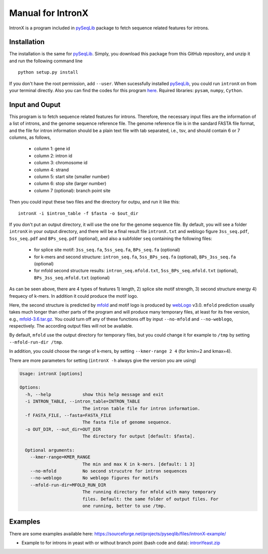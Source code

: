 ==================
Manual for IntronX
==================

IntronX is a program included in pySeqLib_ package to fetch sequence related 
features for introns. 

.. _pySeqLib: https://github.com/huangyh09/pyseqlib


Installation
============

The installation is the same for pySeqLib_. Simply, you download this package 
from this GitHub repository, and unzip it and run the following command line 

::

    python setup.py install

If you don't have the root permission, add ``--user``. When sucessfully 
installed pySeqLib_, you could run ``intronX`` on from your terminal directly. 
Also you can find the codes for this program here_. 
Rquired libraries: ``pysam``,  ``numpy``, ``Cython``.

.. _pySeqLib: https://github.com/huangyh09/pyseqlib
.. _here: https://github.com/huangyh09/pyseqlib/blob/master/pyseqlib/intronX/intronX.py


Input and Ouput
===============

This program is to fetch sequence related features for introns. Therefore, the 
necessary input files are the information of a list of introns, and the genome 
sequence reference file. The genome reference file is in the sandard FASTA file 
format, and the file for intron information should be a plain text file with 
tab separated, i.e., tsv, and should contain 6 or 7 columns, as follows,

  * column 1: gene id
  * column 2: intron id
  * column 3: chromosome id
  * column 4: strand
  * column 5: start site (smaller number)
  * column 6: stop site (larger number)
  * column 7 (optional): branch point site

Then you could input these two files and the directory for outpu, and run it 
like this:

::

  intronX -i $intron_table -f $fasta -o $out_dir

If you don't put an output directory, it will use the one for the genome 
sequence file. By default, you will see a folder ``intronX`` in your output 
directory, and there will be a final result file ``intronX.txt`` and weblogo 
figure ``3ss_seq.pdf``, ``5ss_seq.pdf`` and ``BPs_seq.pdf`` (optional), and 
also a subfolder ``seq`` containing the following files: 

  * for splice site motif: ``3ss_seq.fa``, ``5ss_seq.fa``, ``BPs_seq.fa`` 
    (optional)
  * for k-mers and second structure: ``intron_seq.fa``, ``5ss_BPs_seq.fa`` 
    (optional), ``BPs_3ss_seq.fa`` (optional)
  * for mfold second structure results: ``intron_seq.mfold.txt``, 
    ``5ss_BPs_seq.mfold.txt`` (optional), ``BPs_3ss_seq.mfold.txt`` (optional)

As can be seen above, there are 4 types of features 1) length, 2) splice site 
motif strength, 3) second structure energy 4) frequecy of k-mers. In addition 
it could produce the motif logo. 

Here, the second structure is predicted by 
mfold_ and motif logo is produced by webLogo_ v3.0. ``mfold`` prediction usually 
takes much longer than other parts of the program and will produce many 
temporary files, at least for its free version, e.g., mfold-3.6.tar.gz_. You 
could turn off any of these functions off by input ``--no-mfold`` and 
``--no-weblogo``, respectively. The according output files will not be 
available.

By default, ``mfold`` use the output directory for temporary 
files, but you could change it for example to ``/tmp`` by setting 
``--mfold-run-dir /tmp``. 

In addition, you could choose the range of k-mers, 
by setting ``--kmer-range 2 4`` (for kmin=2 and kmax=4).

.. _webLogo: https://github.com/WebLogo/weblogo
.. _mfold: http://unafold.rna.albany.edu/?q=mfold/download-mfold
.. _mfold-3.6.tar.gz: http://unafold.rna.albany.edu/download/mfold-3.6.tar.gz


There are more parameters for setting (``intronX -h`` always give the version 
you are using)

.. code-block:: html

  Usage: intronX [options]

  Options:
    -h, --help            show this help message and exit
    -i INTRON_TABLE, --intron_table=INTRON_TABLE
                          The intron table file for intron information.
    -f FASTA_FILE, --fasta=FASTA_FILE
                          The fasta file of genome sequence.
    -o OUT_DIR, --out_dir=OUT_DIR
                          The directory for output [default: $fasta].

    Optional arguments:
      --kmer-range=KMER_RANGE
                          The min and max K in k-mers. [default: 1 3]
      --no-mfold          No second strucutre for intron sequences
      --no-weblogo        No weblogo figures for motifs
      --mfold-run-dir=MFOLD_RUN_DIR
                          The running directory for mfold with many temporary
                          files. Default: the same folder of output files. For
                          one running, better to use /tmp.


Examples
========

There are some examples available here: 
https://sourceforge.net/projects/pyseqlib/files/intronX-example/

- Example to for introns in yeast with or without branch point (bash code and 
  data): intronYeast.zip_

.. _intronYeast.zip: http://ufpr.dl.sourceforge.net/project/pyseqlib/intronX-example/intronYeast.zip